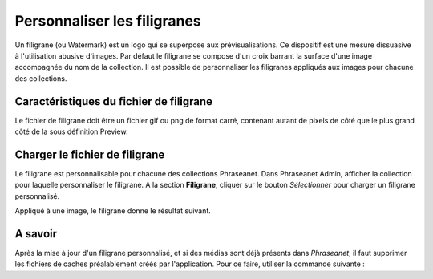 Personnaliser les filigranes
============================

Un filigrane (ou Watermark) est un logo qui se superpose aux prévisualisations.
Ce dispositif est une mesure dissuasive à l'utilisation abusive d'images.
Par défaut le filigrane se compose d'un croix barrant la surface d'une image
accompagnée du nom de la collection.
Il est possible de personnaliser les filigranes appliqués aux images pour
chacune des collections.

Caractéristiques du fichier de filigrane
----------------------------------------

Le fichier de filigrane doit être un fichier gif ou png de format carré,
contenant autant de pixels de côté que le plus grand côté de la sous définition
Preview.

Charger le fichier de filigrane
-------------------------------

Le filigrane est personnalisable pour chacune des collections Phraseanet.
Dans Phraseanet Admin, afficher la collection pour laquelle personnaliser le
filigrane.
A la section **Filigrane**, cliquer sur le bouton *Sélectionner* pour charger un
filigrane personnalisé.

Appliqué à une image, le filigrane donne le résultat suivant.

.. image:: ../../images/Faq-filigrane1.jpg
    :align: center


A savoir
--------

Après la mise à jour d'un filigrane personnalisé, et si des médias sont déjà
présents dans *Phraseanet*, il faut supprimer les fichiers de caches
préalablement créés par l'application.
Pour ce faire, utiliser la commande suivante :

.. code-block::bash

    find $repertoire_de_stockage -type f -iname watermark_* -exec rm -rf {} \;
